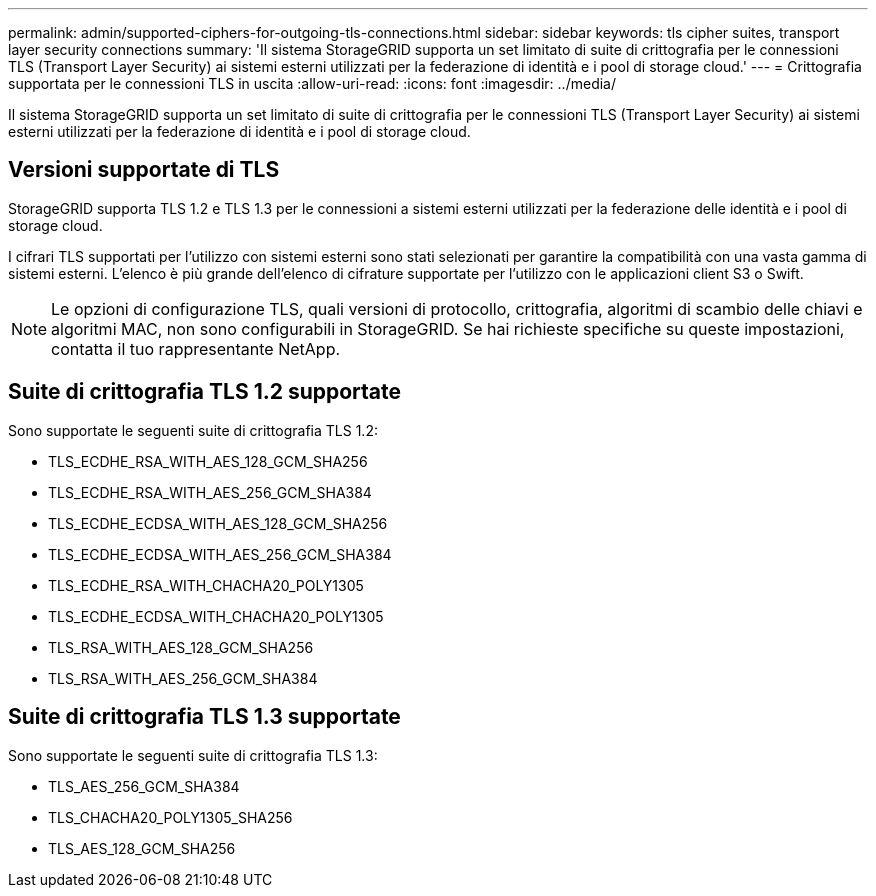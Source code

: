 ---
permalink: admin/supported-ciphers-for-outgoing-tls-connections.html 
sidebar: sidebar 
keywords: tls cipher suites, transport layer security connections 
summary: 'Il sistema StorageGRID supporta un set limitato di suite di crittografia per le connessioni TLS (Transport Layer Security) ai sistemi esterni utilizzati per la federazione di identità e i pool di storage cloud.' 
---
= Crittografia supportata per le connessioni TLS in uscita
:allow-uri-read: 
:icons: font
:imagesdir: ../media/


[role="lead"]
Il sistema StorageGRID supporta un set limitato di suite di crittografia per le connessioni TLS (Transport Layer Security) ai sistemi esterni utilizzati per la federazione di identità e i pool di storage cloud.



== Versioni supportate di TLS

StorageGRID supporta TLS 1.2 e TLS 1.3 per le connessioni a sistemi esterni utilizzati per la federazione delle identità e i pool di storage cloud.

I cifrari TLS supportati per l'utilizzo con sistemi esterni sono stati selezionati per garantire la compatibilità con una vasta gamma di sistemi esterni. L'elenco è più grande dell'elenco di cifrature supportate per l'utilizzo con le applicazioni client S3 o Swift.


NOTE: Le opzioni di configurazione TLS, quali versioni di protocollo, crittografia, algoritmi di scambio delle chiavi e algoritmi MAC, non sono configurabili in StorageGRID. Se hai richieste specifiche su queste impostazioni, contatta il tuo rappresentante NetApp.



== Suite di crittografia TLS 1.2 supportate

Sono supportate le seguenti suite di crittografia TLS 1.2:

* TLS_ECDHE_RSA_WITH_AES_128_GCM_SHA256
* TLS_ECDHE_RSA_WITH_AES_256_GCM_SHA384
* TLS_ECDHE_ECDSA_WITH_AES_128_GCM_SHA256
* TLS_ECDHE_ECDSA_WITH_AES_256_GCM_SHA384
* TLS_ECDHE_RSA_WITH_CHACHA20_POLY1305
* TLS_ECDHE_ECDSA_WITH_CHACHA20_POLY1305
* TLS_RSA_WITH_AES_128_GCM_SHA256
* TLS_RSA_WITH_AES_256_GCM_SHA384




== Suite di crittografia TLS 1.3 supportate

Sono supportate le seguenti suite di crittografia TLS 1.3:

* TLS_AES_256_GCM_SHA384
* TLS_CHACHA20_POLY1305_SHA256
* TLS_AES_128_GCM_SHA256


